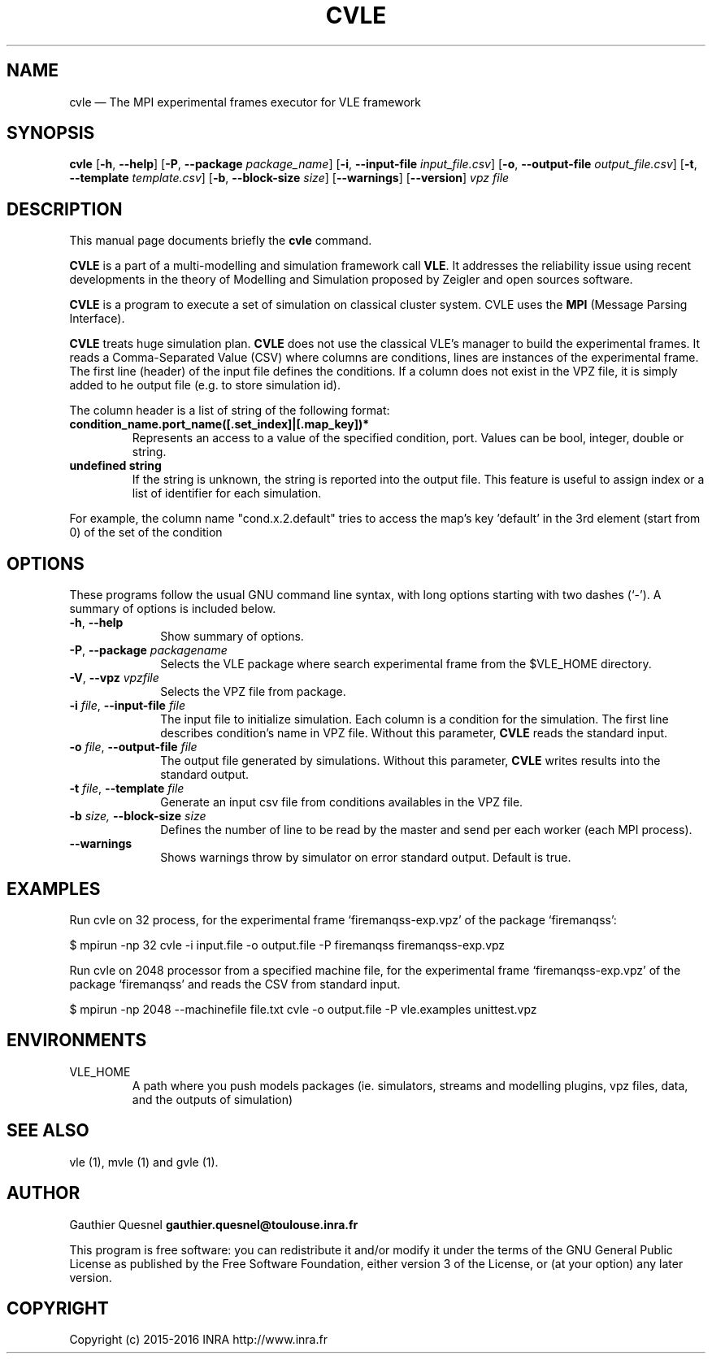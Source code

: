 .TH "CVLE" "1"

.SH "NAME"
cvle \(em The MPI experimental frames executor for VLE framework

.SH "SYNOPSIS"
.PP
\fBcvle\fR
[\fB-h\fP, \fB\-\-help\fP]
[\fB\-P\fP, \fB\-\-package \fIpackage_name\fP\fR]
[\fB\-i\fP, \fB\-\-input-file \fIinput_file.csv\fP\fR]
[\fB\-o\fP, \fB\-\-output-file \fIoutput_file.csv\fP\fR]
[\fB\-t\fP, \fB\-\-template \fItemplate.csv\fP\fR]
[\fB\-b\fP, \fB\-\-block-size \fIsize\fP\fR]
[\fB\-\-warnings\fP\fR]
[\fB\-\-version\fP]
\fB\fIvpz file\fP

.SH "DESCRIPTION"
.PP
This manual page documents briefly the \fBcvle\fR command.
.PP
\fBCVLE\fR is a part of a multi-modelling and simulation framework
call \fBVLE\fR. It addresses the reliability issue using recent
developments in the theory of Modelling and Simulation proposed by
Zeigler and open sources software.
.PP
\fBCVLE\fR is a program to execute a set of simulation on classical
cluster system. CVLE uses the \fBMPI\fR (Message Parsing Interface).
.PP
\fBCVLE\fR treats huge simulation plan. \fBCVLE\fR does not use the
classical VLE's manager to build the experimental frames. It reads a
Comma-Separated Value (CSV) where columns are conditions, lines are
instances of the experimental frame. The first line (header) of the
input file defines the conditions. If a column does not exist in the
VPZ file, it is simply added to he output file (e.g. to store
simulation id).
.PP
The column header is a list of string of the following format:
.IP "\fBcondition_name.port_name([.set_index]|[.map_key])*\fP"
Represents an access to a value of the specified condition,
port. Values can be bool, integer, double or string.

.IP "\fBundefined string\fP"
If the string is unknown, the string is reported into the output
file. This feature is useful to assign index or a list of identifier
for each simulation.

.PP
For example, the column name "cond.x.2.default" tries to access the
map's key 'default' in the 3rd element (start from 0) of the set of
the condition

.SH "OPTIONS"
.PP
These programs follow the usual GNU command line syntax, with long
options starting with two dashes (`\-'). A summary of options is
included below.

.IP "\fB-h\fP, \fB\-\-help\fP" 10
Show summary of options.

.IP "\fB-P\fP, \fB\-\-package\fI packagename\fR\fP"
Selects the VLE package where search experimental frame from the
$VLE_HOME directory.

.IP "\fB-V\fP, \fB\-\-vpz\fI vpzfile\fR\fP"
Selects the VPZ file from package.

.IP "\fB-i \fI file\fR\fp, \fB\-\-input-file \fI file\fR\fP" 10
The input file to initialize simulation. Each column is a condition
for the simulation. The first line describes condition's name in VPZ
file. Without this parameter, \fBCVLE\fR reads the standard input.

.IP "\fB-o \fI file\fR\fp, \fB\-\-output-file \fI file\fR\fP" 10
The output file generated by simulations. Without this parameter,
\fBCVLE\fR writes results into the standard output.

.IP "\fB-t \fI file\fR\fp, \fB\-\-template \fI file\fR\fP" 10
Generate an input csv file from conditions availables in the VPZ file.

.IP "\fB\-b \fI size\fR\fP, \fB\-\-block-size \fI size\fR\fP" 10
Defines the number of line to be read by the master and send per each worker
(each MPI process).

.IP "\fB\-\-warnings\fI\fR\fP"
Shows warnings throw by simulator on error standard output. Default is true.

.SH "EXAMPLES"
.PP
Run cvle on 32 process, for the experimental frame `firemanqss-exp.vpz' of the
package `firemanqss':
.PP
$ mpirun -np 32 cvle -i input.file -o output.file -P firemanqss firemanqss-exp.vpz

.PP
Run cvle on 2048 processor from a specified machine file, for the experimental
frame `firemanqss-exp.vpz' of the package `firemanqss' and reads the CSV from
standard input.
.PP
$ mpirun -np 2048 --machinefile file.txt cvle -o output.file -P vle.examples unittest.vpz

.SH "ENVIRONMENTS"
.IP VLE_HOME
A path where you push models packages (ie. simulators, streams and
modelling plugins, vpz files, data, and the outputs of simulation)

.SH "SEE ALSO"
.PP
vle (1), mvle (1) and gvle (1).

.SH "AUTHOR"
.PP
Gauthier Quesnel \fBgauthier.quesnel@toulouse.inra.fr\fP
.PP
This program is free software: you can redistribute it and/or modify
it under the terms of the GNU General Public License as published by
the Free Software Foundation, either version 3 of the License, or (at
your option) any later version.

.SH "COPYRIGHT"
.PP
Copyright (c) 2015-2016 INRA http://www.inra.fr

